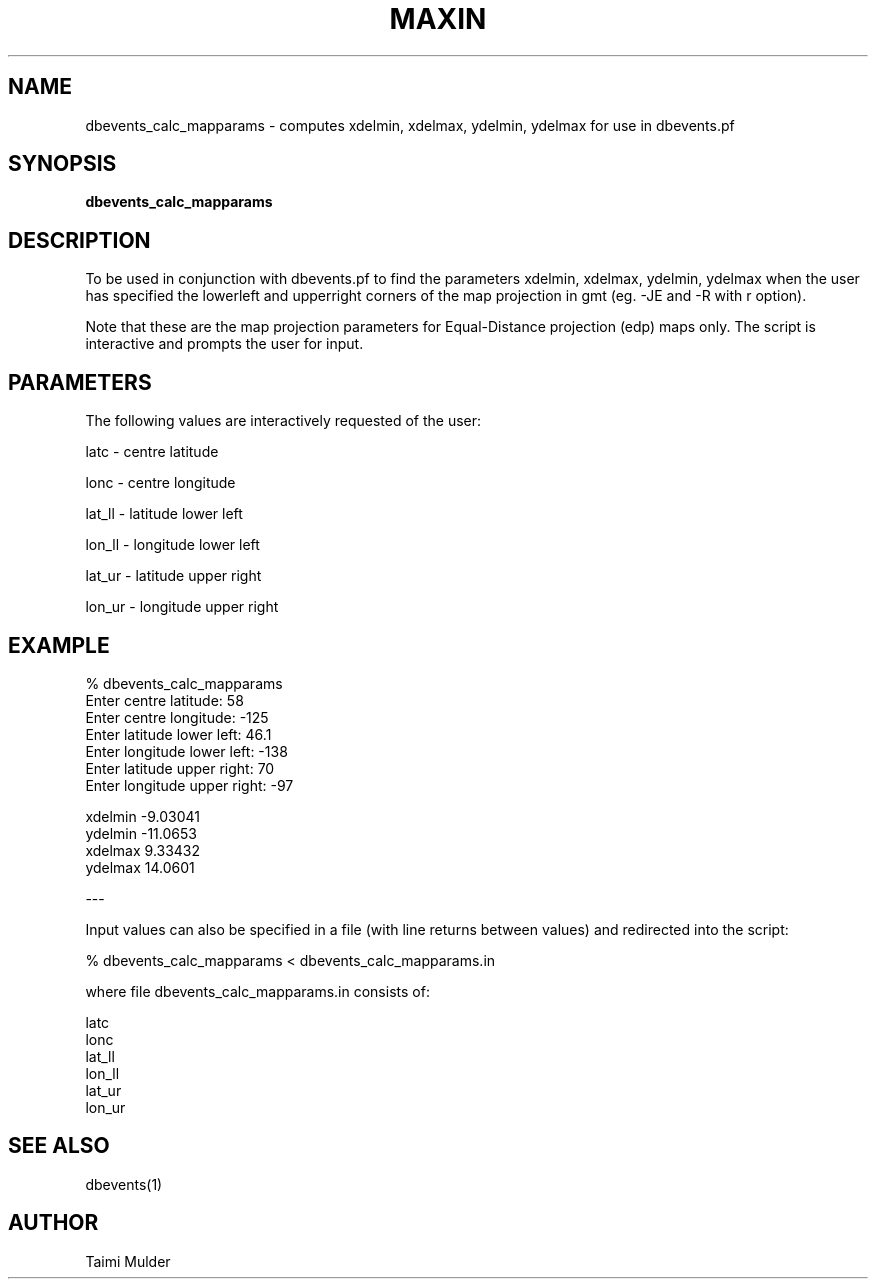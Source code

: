 .TH MAXIN 1 "$Date$"
.SH NAME
dbevents_calc_mapparams \- computes xdelmin, xdelmax, ydelmin, ydelmax for use in dbevents.pf
.SH SYNOPSIS
.nf
\fBdbevents_calc_mapparams\fP
.fi
.SH DESCRIPTION

To be used in conjunction with dbevents.pf to find the parameters 
xdelmin, xdelmax, ydelmin, ydelmax when the user has specified the 
lowerleft and upperright corners of the map projection in gmt 
(eg. -JE and -R with r option).  

Note that these are the map projection parameters for Equal-Distance 
projection (edp) maps only.  The script is interactive and prompts the 
user for input.

.SH PARAMETERS
.nf
The following values are interactively requested of the user:

latc \- centre latitude

lonc \- centre longitude

lat_ll \- latitude lower left

lon_ll \- longitude lower left

lat_ur \- latitude upper right

lon_ur \- longitude upper right
.fi
.LP

.SH EXAMPLE
.nf

% dbevents_calc_mapparams
Enter centre latitude: 58
Enter centre longitude: -125
Enter latitude lower left: 46.1
Enter longitude lower left: -138
Enter latitude upper right: 70
Enter longitude upper right: -97

xdelmin  -9.03041
ydelmin  -11.0653
xdelmax  9.33432
ydelmax  14.0601

---
.fi


Input values can also be specified in a file (with line returns between values) and redirected into the script:

% dbevents_calc_mapparams < dbevents_calc_mapparams.in

where file dbevents_calc_mapparams.in consists of:

.nf
latc
lonc
lat_ll
lon_ll
lat_ur
lon_ur
.fi

.SH "SEE ALSO"
.nf
dbevents(1)
.fi
.SH AUTHOR
Taimi Mulder
.\" $Id$
